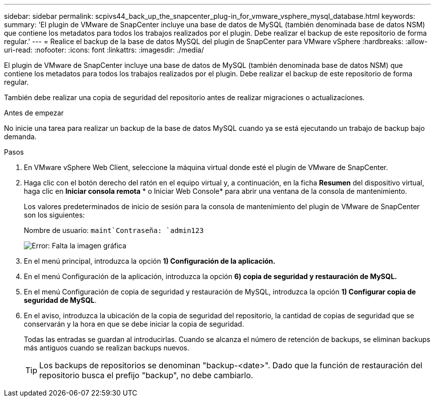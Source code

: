 ---
sidebar: sidebar 
permalink: scpivs44_back_up_the_snapcenter_plug-in_for_vmware_vsphere_mysql_database.html 
keywords:  
summary: 'El plugin de VMware de SnapCenter incluye una base de datos de MySQL (también denominada base de datos NSM) que contiene los metadatos para todos los trabajos realizados por el plugin. Debe realizar el backup de este repositorio de forma regular.' 
---
= Realice el backup de la base de datos MySQL del plugin de SnapCenter para VMware vSphere
:hardbreaks:
:allow-uri-read: 
:nofooter: 
:icons: font
:linkattrs: 
:imagesdir: ./media/


[role="lead"]
El plugin de VMware de SnapCenter incluye una base de datos de MySQL (también denominada base de datos NSM) que contiene los metadatos para todos los trabajos realizados por el plugin. Debe realizar el backup de este repositorio de forma regular.

También debe realizar una copia de seguridad del repositorio antes de realizar migraciones o actualizaciones.

.Antes de empezar
No inicie una tarea para realizar un backup de la base de datos MySQL cuando ya se está ejecutando un trabajo de backup bajo demanda.

.Pasos
. En VMware vSphere Web Client, seleccione la máquina virtual donde esté el plugin de VMware de SnapCenter.
. Haga clic con el botón derecho del ratón en el equipo virtual y, a continuación, en la ficha *Resumen* del dispositivo virtual, haga clic en *Iniciar consola remota* * o Iniciar Web Console* para abrir una ventana de la consola de mantenimiento.
+
Los valores predeterminados de inicio de sesión para la consola de mantenimiento del plugin de VMware de SnapCenter son los siguientes:

+
Nombre de usuario: `maint`Contraseña: `admin123`

+
image:scpivs44_image21.png["Error: Falta la imagen gráfica"]

. En el menú principal, introduzca la opción *1) Configuración de la aplicación.*
. En el menú Configuración de la aplicación, introduzca la opción *6) copia de seguridad y restauración de MySQL.*
. En el menú Configuración de copia de seguridad y restauración de MySQL, introduzca la opción *1) Configurar copia de seguridad de MySQL*.
. En el aviso, introduzca la ubicación de la copia de seguridad del repositorio, la cantidad de copias de seguridad que se conservarán y la hora en que se debe iniciar la copia de seguridad.
+
Todas las entradas se guardan al introducirlas. Cuando se alcanza el número de retención de backups, se eliminan backups más antiguos cuando se realizan backups nuevos.

+

TIP: Los backups de repositorios se denominan "backup-<date>". Dado que la función de restauración del repositorio busca el prefijo "backup", no debe cambiarlo.



